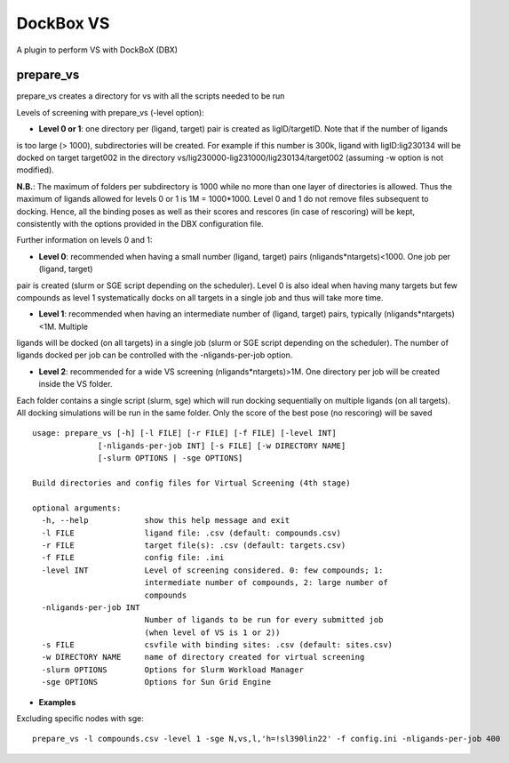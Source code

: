 **********
DockBox VS
**********

A plugin to perform VS with DockBoX (DBX)

prepare_vs
**********

prepare_vs creates a directory for vs with all the scripts needed to be run 

Levels of screening with prepare_vs (-level option):

* **Level 0 or 1**: one directory per (ligand, target) pair is created as ligID/targetID. Note that if the number of ligands
is too large (> 1000), subdirectories will be created. For example if this number is 300k, ligand with ligID:lig230134 will
be docked on target target002 in the directory vs/lig230000-lig231000/lig230134/target002 (assuming -w option is not modified).

**N.B.**: The maximum of folders per subdirectory is 1000 while no more than one layer of directories is allowed. Thus the maximum
of ligands allowed for levels 0 or 1 is 1M = 1000*1000. Level 0 and 1 do not remove files subsequent to docking. Hence, all the
binding poses as well as their scores and rescores (in case of rescoring) will be kept, consistently with the options provided in
the DBX configuration file.

Further information on levels 0 and 1:

* **Level 0**: recommended when having a small number (ligand, target) pairs (nligands*ntargets)<1000. One job per (ligand, target) 
pair is created (slurm or SGE script depending on the scheduler). Level 0 is also ideal when having many targets but few compounds
as level 1 systematically docks on all targets in a single job and thus will take more time.

* **Level 1**: recommended when having an intermediate number of (ligand, target) pairs, typically (nligands*ntargets)<1M. Multiple
ligands will be docked (on all targets) in a single job (slurm or SGE script depending on the scheduler). The number of ligands
docked per job can be controlled with the -nligands-per-job option. 

* **Level 2**: recommended for a wide VS screening (nligands*ntargets)>1M. One directory per job will be created inside the VS folder.
Each folder contains a single script (slurm, sge) which will run docking sequentially on multiple ligands (on all targets). All docking
simulations will be run in the same folder. Only the score of the best pose (no rescoring) will be saved


:: 

    usage: prepare_vs [-h] [-l FILE] [-r FILE] [-f FILE] [-level INT]
                  [-nligands-per-job INT] [-s FILE] [-w DIRECTORY NAME]
                  [-slurm OPTIONS | -sge OPTIONS]

    Build directories and config files for Virtual Screening (4th stage)

    optional arguments:
      -h, --help            show this help message and exit
      -l FILE               ligand file: .csv (default: compounds.csv)
      -r FILE               target file(s): .csv (default: targets.csv)
      -f FILE               config file: .ini
      -level INT            Level of screening considered. 0: few compounds; 1:
                            intermediate number of compounds, 2: large number of
                            compounds
      -nligands-per-job INT
                            Number of ligands to be run for every submitted job
                            (when level of VS is 1 or 2))
      -s FILE               csvfile with binding sites: .csv (default: sites.csv)
      -w DIRECTORY NAME     name of directory created for virtual screening
      -slurm OPTIONS        Options for Slurm Workload Manager
      -sge OPTIONS          Options for Sun Grid Engine


* **Examples**

Excluding specific nodes with sge:

::

    prepare_vs -l compounds.csv -level 1 -sge N,vs,l,'h=!sl390lin22' -f config.ini -nligands-per-job 400


